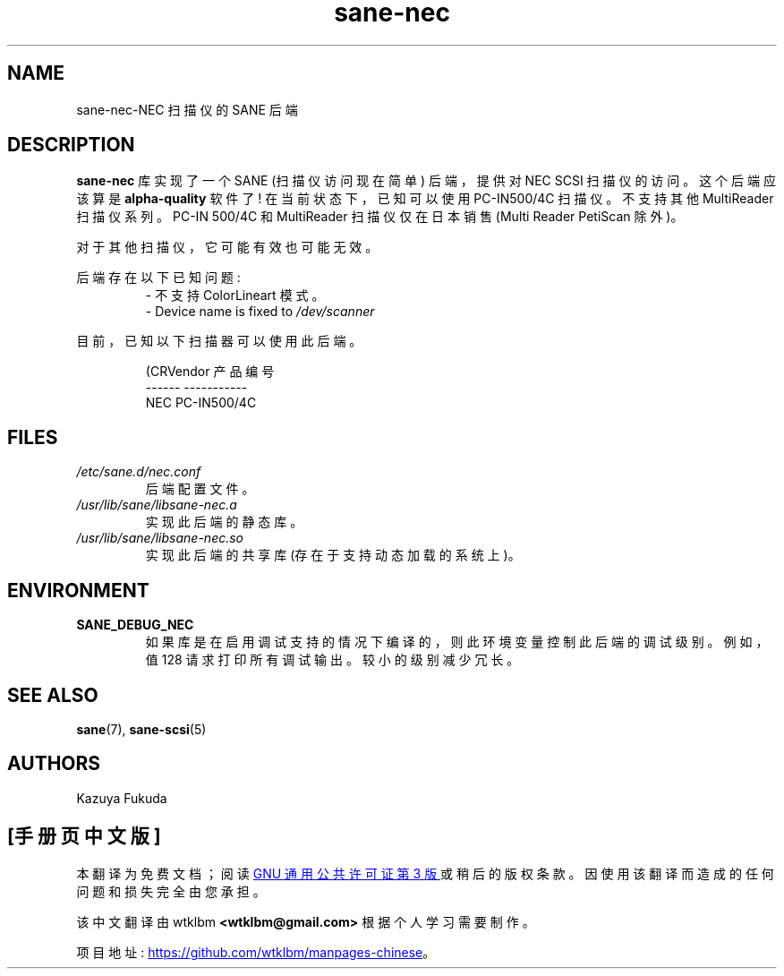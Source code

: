 .\" -*- coding: UTF-8 -*-
.\"*******************************************************************
.\"
.\" This file was generated with po4a. Translate the source file.
.\"
.\"*******************************************************************
.TH sane\-nec 5 "14 Jul 2008" "" "SANE Scanner Access Now Easy"
.IX sane\-nec
.SH NAME
sane\-nec\-NEC 扫描仪的 SANE 后端
.SH DESCRIPTION
\fBsane\-nec\fP 库实现了一个 SANE (扫描仪访问现在简单) 后端，提供对 NEC SCSI 扫描仪的访问。 这个后端应该算是
\fBalpha\-quality\fP 软件了! 在当前状态下，已知可以使用 PC\-IN500/4C 扫描仪。不支持其他 MultiReader
扫描仪系列。PC\-IN 500/4C 和 MultiReader 扫描仪仅在日本销售 (Multi Reader PetiScan 除外)。

对于其他扫描仪，它可能有效也可能无效。
.PP
后端存在以下已知问题:
.RS
.TP 
\- 不支持 ColorLineart 模式。
.TP 
\- Device name is fixed to \fI/dev/scanner\fP
.RE
.PP
目前，已知以下扫描器可以使用此后端。
.PP
.RS
.nf
\f (CRVendor 产品编号
\-\-\-\-\-\- \-\-\-\-\-\-\-\-\-\-\-
NEC    PC\-IN500/4C\fR
.fi
.RE

.SH FILES
.TP 
\fI/etc/sane.d/nec.conf\fP
后端配置文件。
.TP 
\fI/usr/lib/sane/libsane\-nec.a\fP
实现此后端的静态库。
.TP 
\fI/usr/lib/sane/libsane\-nec.so\fP
实现此后端的共享库 (存在于支持动态加载的系统上)。

.SH ENVIRONMENT
.TP 
\fBSANE_DEBUG_NEC\fP
如果库是在启用调试支持的情况下编译的，则此环境变量控制此后端的调试级别。 例如，值 128 请求打印所有调试输出。 较小的级别减少冗长。

.SH "SEE ALSO"
\fBsane\fP(7), \fBsane\-scsi\fP(5)

.SH AUTHORS
Kazuya Fukuda
.PP
.SH [手册页中文版]
.PP
本翻译为免费文档；阅读
.UR https://www.gnu.org/licenses/gpl-3.0.html
GNU 通用公共许可证第 3 版
.UE
或稍后的版权条款。因使用该翻译而造成的任何问题和损失完全由您承担。
.PP
该中文翻译由 wtklbm
.B <wtklbm@gmail.com>
根据个人学习需要制作。
.PP
项目地址:
.UR \fBhttps://github.com/wtklbm/manpages-chinese\fR
.ME 。
